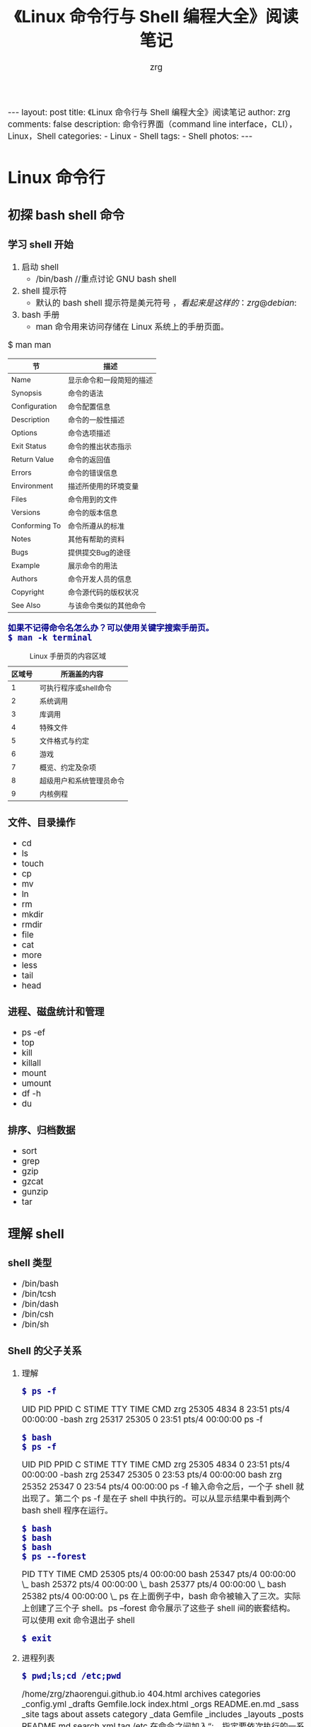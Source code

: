 #+TITLE:     《Linux 命令行与 Shell 编程大全》阅读笔记
#+AUTHOR:    zrg
#+EMAIL:     zrg1390556487@gmail.com
#+LANGUAGE:  cn
#+OPTIONS:   H:3 num:nil toc:nil \n:nil @:t ::t |:t ^:nil -:t f:t *:t <:t
#+OPTIONS:   TeX:t LaTeX:t skip:nil d:nil todo:t pri:nil tags:not-in-toc
#+INFOJS_OPT: view:plain toc:t ltoc:t mouse:underline buttons:0 path:http://cs3.swfc.edu.cn/~20121156044/.org-info.js />
#+HTML_HEAD: <link rel="stylesheet" type="text/css" href="http://cs3.swfu.edu.cn/~20121156044/.org-manual.css" />
#+HTML_HEAD: <style>body {font-size:14pt} code {font-weight:bold;font-size:100%; color:darkblue}</style>
#+EXPORT_SELECT_TAGS: export
#+EXPORT_EXCLUDE_TAGS: noexport
#+LINK_UP:   
#+LINK_HOME: 
#+XSLT: 

#+BEGIN_EXPORT HTML
---
layout: post
title: 《Linux 命令行与 Shell 编程大全》阅读笔记
author: zrg
comments: false
description: 命令行界面（command line interface，CLI），Linux，Shell
categories:
- Linux
- Shell
tags:
- Shell
photos:
---
#+END_EXPORT

# (setq org-export-html-use-infojs nil)
# (setq org-export-html-style nil)

* Linux 命令行
** 初探 bash shell 命令
*** 学习 shell 开始
 1. 启动 shell
    - /bin/bash //重点讨论 GNU bash shell
 2. shell 提示符
    - 默认的 bash shell 提示符是美元符号 $，看起来是这样的：zrg@debian:~$
 3. bash 手册
    - man 命令用来访问存储在 Linux 系统上的手册页面。
 #+CAPTION: Linux 手册页惯用的节名
 $ man man
 | 节            | 描述                     |
 |---------------+--------------------------|
 | Name          | 显示命令和一段简短的描述 |
 | Synopsis      | 命令的语法               |
 | Configuration | 命令配置信息             |
 | Description   | 命令的一般性描述         |
 | Options       | 命令选项描述             |
 | Exit Status   | 命令的推出状态指示       |
 | Return Value  | 命令的返回值             |
 | Errors        | 命令的错误信息           |
 | Environment   | 描述所使用的环境变量     |
 | Files         | 命令用到的文件           |
 | Versions      | 命令的版本信息           |
 | Conforming To | 命令所遵从的标准         |
 | Notes         | 其他有帮助的资料         |
 | Bugs          | 提供提交Bug的途径        |
 | Example       | 展示命令的用法           |
 | Authors       | 命令开发人员的信息       |
 | Copyright     | 命令源代码的版权状况     |
 | See Also      | 与该命令类似的其他命令   |
 |---------------+--------------------------|
 : 如果不记得命令名怎么办？可以使用关键字搜索手册页。
 : $ man -k terminal
 #+CAPTION: Linux 手册页的内容区域
 | 区域号 | 所涵盖的内容             |
 |--------+--------------------------|
 |      1 | 可执行程序或shell命令    |
 |      2 | 系统调用                 |
 |      3 | 库调用                   |
 |      4 | 特殊文件                 |
 |      5 | 文件格式与约定           |
 |      6 | 游戏                     |
 |      7 | 概览、约定及杂项         |
 |      8 | 超级用户和系统管理员命令 |
 |      9 | 内核例程                 |
 |--------+--------------------------|
*** 文件、目录操作
    - cd
    - ls
    - touch
    - cp
    - mv
    - ln
    - rm
    - mkdir
    - rmdir
    - file
    - cat
    - more
    - less
    - tail
    - head
*** 进程、磁盘统计和管理
- ps -ef
- top
- kill
- killall
- mount
- umount
- df -h
- du
*** 排序、归档数据
- sort
- grep
- gzip
- gzcat
- gunzip
- tar
** 理解 shell
*** shell 类型
- /bin/bash
- /bin/tcsh
- /bin/dash
- /bin/csh
- /bin/sh
*** Shell 的父子关系
**** 理解
: $ ps -f
 UID        PID  PPID  C STIME TTY          TIME CMD
 zrg      25305  4834  8 23:51 pts/4    00:00:00 -bash
 zrg      25317 25305  0 23:51 pts/4    00:00:00 ps -f
: $ bash
: $ ps -f
 UID        PID  PPID  C STIME TTY          TIME CMD
 zrg      25305  4834  0 23:51 pts/4    00:00:00 -bash
 zrg      25347 25305  0 23:53 pts/4    00:00:00 bash
 zrg      25352 25347  0 23:54 pts/4    00:00:00 ps -f
输入命令之后，一个子 shell 就出现了。第二个 ps -f 是在子 shell 中执行的。可以从显示结果中看到两个 bash shell 程序在运行。
: $ bash
: $ bash
: $ bash
: $ ps --forest
   PID TTY          TIME CMD
 25305 pts/4    00:00:00 bash
 25347 pts/4    00:00:00  \_ bash
 25372 pts/4    00:00:00      \_ bash
 25377 pts/4    00:00:00          \_ bash
 25382 pts/4    00:00:00              \_ ps
在上面例子中，bash 命令被输入了三次。实际上创建了三个子 shell。ps --forest 命令展示了这些子 shell 间的嵌套结构。
可以使用 exit 命令退出子 shell
: $ exit
**** 进程列表
: $ pwd;ls;cd /etc;pwd
/home/zrg/zhaorengui.github.io
404.html  archives  categories  _config.yml  _drafts  Gemfile.lock  index.html  _orgs   README.en.md  _sass       _site  tags
about     assets    category    _data        Gemfile  _includes     _layouts    _posts  README.md     search.xml  tag
/etc
在命令之间加入“;，指定要依次执行的一系列命令

: $ (pwd;ls;cd /etc;pwd)
/home/zrg/zhaorengui.github.io
404.html  archives  categories  _config.yml  _drafts  Gemfile.lock  index.html  _orgs   README.en.md  _sass       _site  tags
about     assets    category    _data        Gemfile  _includes     _layouts    _posts  README.md     search.xml  tag
/etc
使用括号包含命令，成为进程列表

查看是否生成了子 shell，使用：
: $ echo $BASH_SUBSHELL
**** 子shell用法
: // 在后台睡眠10s
: $ sleep 10&
: // 查看后台进程
: $ ps -f
: or
: $ jobs -l

: //将进程列表置入后台
: $ (sleep 2;echo $BASH_SUBSHELL;sleep 2)&
: // 创建备份
: $ (tar -cf Rich.rar /home/rich;tar -cf My.tar /home/christine)&

: //协程：在后台生成一个子shell，同时在这个子shell中执行命令。
: // 进行协程处理，使用 coproc 命令
: $ coproc sleep 10
: $ coproc My_Job{sleep 10;}
*** 理解 shell 的内建命令
- 外部命令
: 也被称为文件系统命令，是存在于bash shell之外的程序。
: ps 就是一个外部命令，可以使用 which 和 type 命令找到
: $ which ps
: $ type -a ps
: 当外部命令执行时，会创建一个子进程，这种操作叫做衍生（forking）。

- 内建命令
: 内建命令和外部命令的区别在于前者不需要使用子进程来执行。它们已经和 shell 编译成一体，作为 shell 工具的组成部分存在。
: 可以利用 type 命令来了解某个命令是否是内建的。
: $ type cd
: cd is a shell builtin
: 要注意，有些命令有多种实现。既有内建命令也有外部命令。
: $ type -a echo
: echo is a shell builtin
: echo is /bin/echo
: $ type -a pwd
: pwd is a shell builtin
: pwd is /bin/pwd
** 使用 Linux 环境变量
: 1. 环境变量（environment variable），用来存储有关 shell 会话和工作环境的信息。

: 2. 全局环境变量和局部环境变量::
: // 查看全局变量
: $ env
: or
: $ printenv
: // 查看某个全局环境变量
: $ env HOME
: or
: $ echo $HOME
: // set 命令会显示为某个特定进程设置的所有环境变量，包括全局变量、局部变量以及用户自定义变量。
: $ set

: 3. 设置用户自定义变量
: $ my_variable=Hello
: 注意：所有环境变量名均使用大写字母，这是 bash shell 的标准惯例。自己创建的局部变量或是 shell 脚本，请使用小写字母。变量名区分大小写。
: $ my_variable="Hello World"
: // 设置全局变量
: $ export my_variable="I am Global now"
: // 删除环境变量
: $ unset my_variable
: 注意：如果要用到变量，使用$；如果要操作变量，不使用$。

: 4. 默认的 shell 环境变量

: 5. 设置 PATH 环境变量
: $ PATH=$PATH:/opt/test/scripts

: 6. 定位系统环境变量
- 登录时作为默认登录 shell
: 登录 shell 会从5个不同的启动文件里读取命令：
: /etc/profile，默认的 bash shell 主启动文件。
: $HOME/.bash_profile
: $HOME/.bashrc
: $HOME/.bash_login
: $HOME/.profile
- 作为非登录 shell 的交互式 shell
: 作为非登录 shell 的交互式启动的，它不会访问 /etc/profile 文件，只会检查 HOME 目录中的 .bashrc 文件。
: .bashrc 文件有两个作用：一是查看/etc目录下通用的 bashrc 文件；二是为用户提供一个定制自己的命名别名和私有脚本函数的地方。
- 作为运行脚本的非交互式shell
: 系统执行 shell 脚本时使用，不同的地方在于它没有命令提示符。bash shell 提供了 BASH_ENV 环境变量，当 shell 启动一个非交互式 shell 进程时，它会检查这个环境变量来查看要执行的启动文件。
: // 环境变量持久化
: 在大多数发行版中，存储个人用户永久性 bash shell 变量的地方是 $HOME/.bashrc 文件。但如果设置了 BASH_ENV 变量，那么记住，除非它指向的是 $HOME/.bashrc，否则应该将非交互式 shell 的用户变量放在别的地方。

: 7. 数组变量
: //环境变量作为数组使用
: $ mytest=(one two three four five)
: $ echo ${mytest[2]}
: three
: $ echo ${mytest[*]}
: one two three four five
: //改变某个索引的值
: $ mytest[2] = seven
: //删除某个索引的值和删除整个数组
: $ unset mytest[2]
: $ unset mytest
** 理解 Linux 文件权限
*** Linux 的安全性
: 1. /etc/passwd 文件
: $ cat /etc/passwd
: root:x:0:0:root:/root:/bin/bash
: daemon:x:1:1:daemon:/usr/sbin:/usr/sbin/nologin
: bin:x:2:2:bin:/bin:/usr/sbin/nologin
: ...
: zrg:x:1000:1000:zrg,,,:/home/zrg:/bin/bash
: /etc/passwd 文件的字段包含如下信息：
- 登录用户名
- 用户密码
- UID
- Group ID
- 描述
- HOME目录位置
- 默认shell
: /etc/passwd文件中的密码字段都被设置成了x，多数Linux系统都将用户密码保存在/etc/shadow文件中，只有特定的程序（比如登录程序）才能访问这个文件。
: 一般情况下，不建议直接手动在/etc/passwd文件里进行用户管理（比如添加、修改或删除用户账户）。用标准的Linux用户管理工具去执行这些操作就会安全许多。

: 2. /etc/shadow 文件
: /etc/shadow文件的每条记录都有9个字段：
- 与/etc/passwd文件对应的登录名
- 加密后的密码
- 自上次修改密码后过去的天数密码（自1970年1月1日开始计算）
- 多少天后才能更改密码
- 多少天后必须更改密码
- 密码过期前提前多少天提醒用户更改密码
- 密码过期后多少天禁用用户帐目
- 用户账户被禁用的日期（用自1970年1月1日到当天的天数表示）
- 预留字段给将来使用

: 3. 新增、删除和修改用户
: 新增用户
: $ /usr/sbin/useradd -D
- GROUP=100 //新用户被添加到GID为100的公共组
- HOME=/home //HOME目录位置
- INACTIVE=-1 //密码过期后不会被禁用
- EXPIRE= //未被设置过期日期
- SHELL=/bin/sh //将sh作为默认shell
- SKEL=/etc/skel //会将/etc/skel目录下的内容复制到用户的HOME目录下
- CREATE_MAIL_SPOOL=no //是否为该用户账户在mail目录下创建一个用于接收邮件的文件
: //用默认系统参数创建一个新用户账户
: $ useradd test
: //要想在创建用户时改变默认值或默认行为，可以使用命令参数。
: $ man useradd
: //删除用户
: 默认情况下，userdel命令只会删除/etc/passwd文件中的用户信息，而不会删除系统中属于该账户的任何文件。
: $ userdel -r test
: 加上-r参数，userdel会删除用户的HOME目录以及邮件目录，但必须在删除之前检查清楚（比如是否存放了其他用户或其他程序要使用的重要文件）
: //修改用户
#+CAPTION: 用户账户修改工具
| 命令     | 描述                                               |
|----------+----------------------------------------------------|
| usermod  | 修改用户账户的字段，指定主要组以及附加组的所属关系 |
| passwd   | 修改已有用户的密码                                 |
| chpasswd | 从文件中读取登录名密码对，并更新密码               |
| chage    | 修改密码的过期时间                                 |
| chfn     | 修改用户账户的备注信息                             |
| chsh     | 修改用户账户的默认登录shell                        |
*** 使用 Linux 组
: 1. /etc/group 文件
: /etc/group文件有4个字段：
- 组名
- 组密码
- GID
- 属于该组的用户列表，当一个用户在/etc/passwd文件中指定某个组作为默认组时，用户账户不会作为该组成员再出现在/etc/group文件中。
: 2. 创建、修改组
: $ /usr/sbin/groupadd shared
: $ /usr/sbin/groupmod -n sharing shared
*** 理解文件权限
: 1. 使用文件权限符
- -文件
- d目录
- l链接
- c字符型设备
- b块设备
- n网络设备
- r可读
- w可写
- x可执行
- 对象所属用户
- 对象所属组
- 系统其他用户

: 2. 默认文件权限
: umask命令用来设置所创建文件和目录的默认权限。
*** 改变安全性设置
: 1. 改变权限
: chmod命令用来改变文件和目录的安全性设置。

: 2. 改变所属关系
: chown命令用来改变文件的所属组。
*** 共享文件
: Linux为每个文件和目录存储了3个额外的信息位。
- 设置用户ID（SUID）
- 设置组ID（GID）
- 粘着位：进程结束后文件还驻留（粘着）在内存中。
#+CAPTION: chmod SUID、SGID和粘着位的八进制值
| 二进制值 | 八进制值 | 描述                 |
|----------+----------+----------------------|
|      000 |        0 | 所有位都清零         |
|      001 |        1 | 粘着位置位           |
|      010 |        2 | SGID位置位           |
|      011 |        3 | SGID位和粘着位都置位 |
|      100 |        4 | SUID位置位           |
|      101 |        5 | SUID位和粘着位都置位 |
|      110 |        6 | SUID位和SGID都置位   |
|      111 |        7 | 所有位都置位         |

: //创建一个共享目录
: $ mkdir testdir
: $ chgrp shared testdir
: $ chmod g+s testdir
: $ umask 002
: $ cd testdir
: $ touch testfile
** 管理文件系统
*** 探索 Linux 文件系统
*** 操作文件系统
*** 逻辑卷管理
** 安装软件程序
1. Linux中广泛使用的两种主要的PMS（package management system）基础工具：dpkg和rpm
2. 基于Debian
- apt-get
- apt-cache
- aptitude
2. 基于Red Hat
- yum，在Red Hat和CentOS中使用。
- urpm，在Mandriva中使用
- zypper，在openSUSE中使用
** 使用编辑器
1. Vim
2. nano
3. Emacs
4. gedit
* shell 脚本编程基础
** 构建基本脚本
*** 创建一个简单的脚本
#+NAME:
#+BEGIN_SRC shell
#!/bin/bash  #告诉shell用/bin/bash来运行脚本。
# This script displays the date and who's #脚本用途说明及作者等信息描述 
echo "This's is a shell script." #显示消息
echo -n "The time and date are: " #n表示在一行显示
date

echo "User info for userid: $USER" #环境变量，用set命令可以查看一份完整的当前环境变量列表。
echo UID: $UID
echo HOME: $HOME
echo "The cost of the item is \$15." #美元需要使用\转义

days = 10 #用户自定义变量
echo $days

# 有两种方法可以将命令赋给变量
test = `date` #用一对反引号把整个命令围起来
test = $(date) #使用$()格式
today = $(date+%y%m%d) #today变量被赋予格式化后的date命令的输出。
#+END_SRC
*** 重定向输入和输出
: // 输出重定向
: $ date > test
: $ date >> test

: // 输入重定向
: $ wc < test
 2 11 60
: //wc命令，默认情况下，会输出3个值：
- 文本的行数
- 文本的词数
- 文本的字节数

: 内联输入重定向（inline input redirection）
: $ wc << EOF
: shell 会用PS2环境变量中定义的次提示符来提示输入数据
*** 管道
: $ rpm -qa | sort
: //上面的命令会同时运行。
*** 执行数学运算
: $ var1=$(1+5)
: $ var2=$[$var1 * 2]
: // 使用$和[]将数学表达式围起来
: 注意：bash shell数学运算符支持整数运算。z shell（zsh）提供了完整的浮点数算术操作。

: 浮点解决方案
: 1.用内建的bash计算器：bc
: $ bc
3.44 / 5
0
scale = 4 浮点运算由scale控制，默认值为0
: // -q选项可以不显示冗长的欢迎信息
: $ bc -q 
var1 = 10
var1 * 4
40
var2 = var1 / 5
print var2
2
quit
: $

: 2. 在脚本中使用bc
#+NAME: 简单示例
#+BEGIN_SRC shell
#!/bin/bash
var1 = $(echo "scale=4;3.44 / 5" | bc)
echo The answer is $var1
#+END_SRC 

#+NAME:使用内联重定向，允许直接在命令行中重定向数据
#+BEGIN_SRC shell
#!/bin/bash

var1 = 10.46
var2 = 43.67
var3 = 33.2
var4 = 71

var5 = $(bc << EOF
scale =4
a1 = ($var1*$var2)
a2 = ($var3*var4)
a1+b1
EOF
)

echo "The final answer for this mess is $var5"
#+END_SRC
*** 退出脚本

** 结构化命令
** 处理用户输入
** 呈现数据
** 控制脚本
* 高级 shell 脚本编程
** 创建函数
** 图形化桌面环境中的脚本编程
** 初识 sed 和 gawk
** 正则表达式
** sed 和 gawk 进阶
** 使用其他 shell
* 创建实用的脚本
** 编写简单的脚本实用工具
*** 归档
*** 管理用户账户
*** 检测磁盘空间
** 创建与数据库、Web及E-Mail相关的脚本
** 一些小意思的脚本
*** 发送消息
*** 获取格言
*** 编造借口
*** 在当前目录及指定子目录深度下创建.gitignore文件
  #+BEGIN_SRC shell
  #!/bin/sh
  for dir in `find ./ -mindepth 2 -maxdepth 4 -type d`
  do
	  echo $dir
	  `touch $dir/.gitignore`
	  echo "*">$dir/.gitignore
  done
  #+END_SRC
*** 解决 dpkg: warning: files list file for package 'x' missing
 #+CAPTION: 
 #+BEGIN_SRC shell
 for package in $(sudo apt install catdoc 2&1 |grep "warning: files list file for package'" |grep -Po "[^'\n ]+'" |grep -Po "[^']+");
 do
	 sudo apt install --reinstall "$package"
 done
 #+END_SRC

